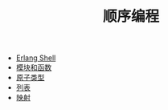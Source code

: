 #+TITLE: 顺序编程
#+HTML_HEAD: <link rel="stylesheet" type="text/css" href="../css/main.css" />
#+HTML_LINK_UP: ../tutorial.html   
#+HTML_LINK_HOME: ../tutorial.html
#+OPTIONS: num:nil timestamp:nil

+ [[file:shell.org][Erlang Shell]]
+ [[file:module_function.org][模块和函数]]
+ [[file:atom.org][原子类型]]
+ [[file:list.org][列表]]
+ [[file:map.org][映射]]
